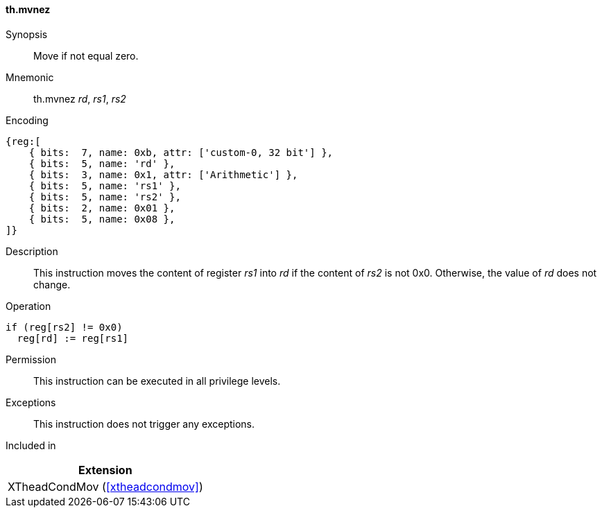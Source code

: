 [#xtheadcondmov-insns-mvnez,reftext=Move if not equal zero]
==== th.mvnez

Synopsis::
Move if not equal zero.

Mnemonic::
th.mvnez _rd_, _rs1_, _rs2_

Encoding::
[wavedrom, , svg]
....
{reg:[
    { bits:  7, name: 0xb, attr: ['custom-0, 32 bit'] },
    { bits:  5, name: 'rd' },
    { bits:  3, name: 0x1, attr: ['Arithmetic'] },
    { bits:  5, name: 'rs1' },
    { bits:  5, name: 'rs2' },
    { bits:  2, name: 0x01 },
    { bits:  5, name: 0x08 },
]}
....

Description::
This instruction moves the content of register _rs1_ into _rd_ if the content of _rs2_ is not 0x0. Otherwise, the value of _rd_ does not change.

Operation::
[source,sail]
--
if (reg[rs2] != 0x0)
  reg[rd] := reg[rs1]
--

Permission::
This instruction can be executed in all privilege levels.

Exceptions::
This instruction does not trigger any exceptions.

Included in::
[%header]
|===
|Extension

|XTheadCondMov (<<#xtheadcondmov>>)
|===

